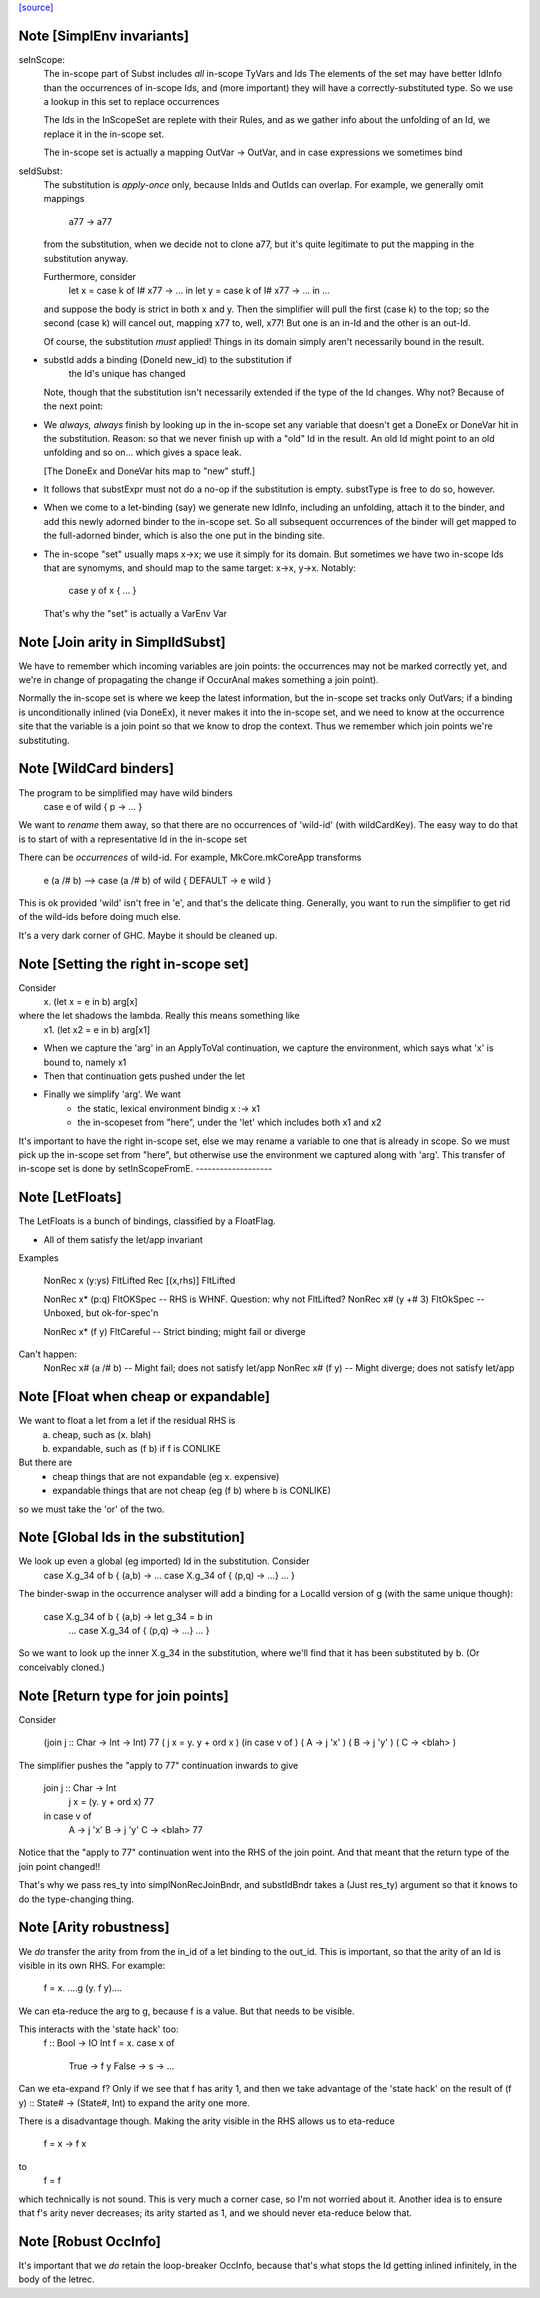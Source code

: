 `[source] <https://gitlab.haskell.org/ghc/ghc/tree/master/compiler/simplCore/SimplEnv.hs>`_

Note [SimplEnv invariants]
~~~~~~~~~~~~~~~~~~~~~~~~~~
seInScope:
        The in-scope part of Subst includes *all* in-scope TyVars and Ids
        The elements of the set may have better IdInfo than the
        occurrences of in-scope Ids, and (more important) they will
        have a correctly-substituted type.  So we use a lookup in this
        set to replace occurrences

        The Ids in the InScopeSet are replete with their Rules,
        and as we gather info about the unfolding of an Id, we replace
        it in the in-scope set.

        The in-scope set is actually a mapping OutVar -> OutVar, and
        in case expressions we sometimes bind

seIdSubst:
        The substitution is *apply-once* only, because InIds and OutIds
        can overlap.
        For example, we generally omit mappings
                a77 -> a77
        from the substitution, when we decide not to clone a77, but it's quite
        legitimate to put the mapping in the substitution anyway.

        Furthermore, consider
                let x = case k of I# x77 -> ... in
                let y = case k of I# x77 -> ... in ...
        and suppose the body is strict in both x and y.  Then the simplifier
        will pull the first (case k) to the top; so the second (case k) will
        cancel out, mapping x77 to, well, x77!  But one is an in-Id and the
        other is an out-Id.

        Of course, the substitution *must* applied! Things in its domain
        simply aren't necessarily bound in the result.

* substId adds a binding (DoneId new_id) to the substitution if
        the Id's unique has changed

  Note, though that the substitution isn't necessarily extended
  if the type of the Id changes.  Why not?  Because of the next point:

* We *always, always* finish by looking up in the in-scope set
  any variable that doesn't get a DoneEx or DoneVar hit in the substitution.
  Reason: so that we never finish up with a "old" Id in the result.
  An old Id might point to an old unfolding and so on... which gives a space
  leak.

  [The DoneEx and DoneVar hits map to "new" stuff.]

* It follows that substExpr must not do a no-op if the substitution is empty.
  substType is free to do so, however.

* When we come to a let-binding (say) we generate new IdInfo, including an
  unfolding, attach it to the binder, and add this newly adorned binder to
  the in-scope set.  So all subsequent occurrences of the binder will get
  mapped to the full-adorned binder, which is also the one put in the
  binding site.

* The in-scope "set" usually maps x->x; we use it simply for its domain.
  But sometimes we have two in-scope Ids that are synomyms, and should
  map to the same target:  x->x, y->x.  Notably:
        case y of x { ... }
  That's why the "set" is actually a VarEnv Var



Note [Join arity in SimplIdSubst]
~~~~~~~~~~~~~~~~~~~~~~~~~~~~~~~~~
We have to remember which incoming variables are join points: the occurrences
may not be marked correctly yet, and we're in change of propagating the change if
OccurAnal makes something a join point).

Normally the in-scope set is where we keep the latest information, but
the in-scope set tracks only OutVars; if a binding is unconditionally
inlined (via DoneEx), it never makes it into the in-scope set, and we
need to know at the occurrence site that the variable is a join point
so that we know to drop the context. Thus we remember which join
points we're substituting. 

Note [WildCard binders]
~~~~~~~~~~~~~~~~~~~~~~~
The program to be simplified may have wild binders
    case e of wild { p -> ... }
We want to *rename* them away, so that there are no
occurrences of 'wild-id' (with wildCardKey).  The easy
way to do that is to start of with a representative
Id in the in-scope set

There can be *occurrences* of wild-id.  For example,
MkCore.mkCoreApp transforms
   e (a /# b)   -->   case (a /# b) of wild { DEFAULT -> e wild }
This is ok provided 'wild' isn't free in 'e', and that's the delicate
thing. Generally, you want to run the simplifier to get rid of the
wild-ids before doing much else.

It's a very dark corner of GHC.  Maybe it should be cleaned up.


Note [Setting the right in-scope set]
~~~~~~~~~~~~~~~~~~~~~~~~~~~~~~~~~~~~~~~~
Consider
  \x. (let x = e in b) arg[x]
where the let shadows the lambda.  Really this means something like
  \x1. (let x2 = e in b) arg[x1]

- When we capture the 'arg' in an ApplyToVal continuation, we capture
  the environment, which says what 'x' is bound to, namely x1

- Then that continuation gets pushed under the let

- Finally we simplify 'arg'.  We want
     - the static, lexical environment bindig x :-> x1
     - the in-scopeset from "here", under the 'let' which includes
       both x1 and x2

It's important to have the right in-scope set, else we may rename a
variable to one that is already in scope.  So we must pick up the
in-scope set from "here", but otherwise use the environment we
captured along with 'arg'.  This transfer of in-scope set is done by
setInScopeFromE.
-------------------


Note [LetFloats]
~~~~~~~~~~~~~~~~
The LetFloats is a bunch of bindings, classified by a FloatFlag.

* All of them satisfy the let/app invariant

Examples

  NonRec x (y:ys)       FltLifted
  Rec [(x,rhs)]         FltLifted

  NonRec x* (p:q)       FltOKSpec   -- RHS is WHNF.  Question: why not FltLifted?
  NonRec x# (y +# 3)    FltOkSpec   -- Unboxed, but ok-for-spec'n

  NonRec x* (f y)       FltCareful  -- Strict binding; might fail or diverge

Can't happen:
  NonRec x# (a /# b)    -- Might fail; does not satisfy let/app
  NonRec x# (f y)       -- Might diverge; does not satisfy let/app


Note [Float when cheap or expandable]
~~~~~~~~~~~~~~~~~~~~~~~~~~~~~~~~~~~~~
We want to float a let from a let if the residual RHS is
   a) cheap, such as (\x. blah)
   b) expandable, such as (f b) if f is CONLIKE
But there are
  - cheap things that are not expandable (eg \x. expensive)
  - expandable things that are not cheap (eg (f b) where b is CONLIKE)
so we must take the 'or' of the two.


Note [Global Ids in the substitution]
~~~~~~~~~~~~~~~~~~~~~~~~~~~~~~~~~~~~~
We look up even a global (eg imported) Id in the substitution. Consider
   case X.g_34 of b { (a,b) ->  ... case X.g_34 of { (p,q) -> ...} ... }
The binder-swap in the occurrence analyser will add a binding
for a LocalId version of g (with the same unique though):
   case X.g_34 of b { (a,b) ->  let g_34 = b in
                                ... case X.g_34 of { (p,q) -> ...} ... }
So we want to look up the inner X.g_34 in the substitution, where we'll
find that it has been substituted by b.  (Or conceivably cloned.)


Note [Return type for join points]
~~~~~~~~~~~~~~~~~~~~~~~~~~~~~~~~~~
Consider

   (join j :: Char -> Int -> Int) 77
   (     j x = \y. y + ord x    )
   (in case v of                )
   (     A -> j 'x'             )
   (     B -> j 'y'             )
   (     C -> <blah>            )

The simplifier pushes the "apply to 77" continuation inwards to give

   join j :: Char -> Int
        j x = (\y. y + ord x) 77
   in case v of
        A -> j 'x'
        B -> j 'y'
        C -> <blah> 77

Notice that the "apply to 77" continuation went into the RHS of the
join point.  And that meant that the return type of the join point
changed!!

That's why we pass res_ty into simplNonRecJoinBndr, and substIdBndr
takes a (Just res_ty) argument so that it knows to do the type-changing
thing.


Note [Arity robustness]
~~~~~~~~~~~~~~~~~~~~~~~
We *do* transfer the arity from from the in_id of a let binding to the
out_id.  This is important, so that the arity of an Id is visible in
its own RHS.  For example:
        f = \x. ....g (\y. f y)....
We can eta-reduce the arg to g, because f is a value.  But that
needs to be visible.

This interacts with the 'state hack' too:
        f :: Bool -> IO Int
        f = \x. case x of
                  True  -> f y
                  False -> \s -> ...
Can we eta-expand f?  Only if we see that f has arity 1, and then we
take advantage of the 'state hack' on the result of
(f y) :: State# -> (State#, Int) to expand the arity one more.

There is a disadvantage though.  Making the arity visible in the RHS
allows us to eta-reduce
        f = \x -> f x
to
        f = f
which technically is not sound.   This is very much a corner case, so
I'm not worried about it.  Another idea is to ensure that f's arity
never decreases; its arity started as 1, and we should never eta-reduce
below that.




Note [Robust OccInfo]
~~~~~~~~~~~~~~~~~~~~~
It's important that we *do* retain the loop-breaker OccInfo, because
that's what stops the Id getting inlined infinitely, in the body of
the letrec.

